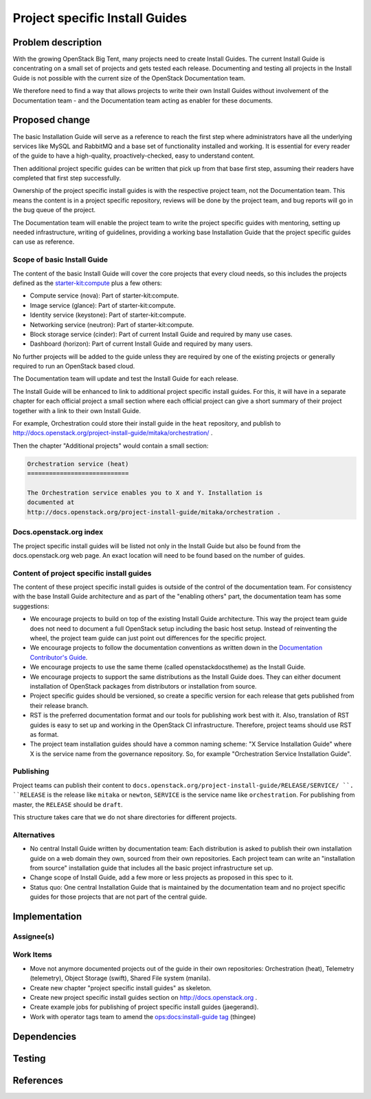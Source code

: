 ..
 This work is licensed under a Creative Commons Attribution 3.0 Unported
 License.

 http://creativecommons.org/licenses/by/3.0/legalcode

===============================
Project specific Install Guides
===============================


Problem description
===================

With the growing OpenStack Big Tent, many projects need to create
Install Guides. The current Install Guide is concentrating on a small
set of projects and gets tested each release. Documenting and testing
all projects in the Install Guide is not possible with the current
size of the OpenStack Documentation team.

We therefore need to find a way that allows projects to write their
own Install Guides without involvement of  the Documentation team -
and the Documentation team acting as enabler for these documents.

Proposed change
===============

The basic Installation Guide will serve as a reference to reach the
first step where administrators have all the underlying services like
MySQL and RabbitMQ and a base set of functionality installed and
working. It is essential for every reader of the guide to have a
high-quality, proactively-checked, easy to understand content.

Then additional project specific guides can be written that pick up
from that base first step, assuming their readers have completed that
first step successfully.

Ownership of the project specific install guides is with the
respective project team, not the Documentation team. This means the
content is in a project specific repository, reviews will be done by
the project team, and bug reports will go in the bug queue of the
project.

The Documentation team will enable the project team to write the
project specific guides with mentoring, setting up needed
infrastructure, writing of guidelines, providing a working base
Installation Guide that the project specific guides can use as
reference.


Scope of basic Install Guide
----------------------------

The content of the basic Install Guide will cover the core projects
that every cloud needs, so this includes the projects defined as the
`starter-kit:compute
<http://governance.openstack.org/reference/tags/starter-kit_compute.html>`__
plus a few others:

* Compute service (nova): Part of starter-kit:compute.
* Image service (glance): Part of starter-kit:compute.
* Identity service (keystone): Part of starter-kit:compute.
* Networking service (neutron): Part of starter-kit:compute.
* Block storage service (cinder): Part of current Install Guide and
  required by many use cases.
* Dashboard (horizon): Part of current Install Guide and required by
  many users.

No further projects will be added to the guide unless they are
required by one of the existing projects or generally required to run
an OpenStack based cloud.

The Documentation team will update and test the Install Guide for each
release.

The Install Guide will be enhanced to link to additional project
specific install guides. For this, it will have in a separate chapter
for each official project a small section where each official project
can give a short summary of their project together with a link to
their own Install Guide.


For example, Orchestration could store their install guide in the ``heat``
repository, and publish to
http://docs.openstack.org/project-install-guide/mitaka/orchestration/ .

Then the chapter "Additional projects" would contain a small section:

.. code::

   Orchestration service (heat)
   ============================

   The Orchestration service enables you to X and Y. Installation is
   documented at
   http://docs.openstack.org/project-install-guide/mitaka/orchestration .


Docs.openstack.org index
------------------------

The project specific install guides will be listed not only in the
Install Guide but also be found from the docs.openstack.org web page.
An exact location will need to be found based on the number of guides.

Content of project specific install guides
------------------------------------------

The content of these project specific install guides is outside of the
control of the documentation team. For consistency with the base
Install Guide architecture and as part of the "enabling others" part,
the documentation team has some suggestions:

* We encourage projects to build on top of the existing Install Guide
  architecture. This way the project team guide does not need to
  document a full OpenStack setup including the basic host setup.
  Instead of reinventing the wheel, the project team guide can just
  point out differences for the specific project.

* We encourage projects to follow the documentation conventions as
  written down in the `Documentation Contributor's Guide
  <http://docs.openstack.org/contributor-guide/>`__.

* We encourage projects to use the same theme (called
  openstackdocstheme) as the Install Guide.

* We encourage projects to support the same distributions as the
  Install Guide does. They can either document installation of
  OpenStack packages from distributors or installation from source.

* Project specific guides should be versioned, so create a specific
  version for each release that gets published from their release
  branch.

* RST is the preferred documentation format and our tools for
  publishing work best with it. Also, translation of RST guides is
  easy to set up and working in the OpenStack CI infrastructure.
  Therefore, project teams should use RST as format.

* The project team installation guides should have a common naming
  scheme: "X Service Installation Guide" where X is the service name
  from the governance repository. So, for example "Orchestration
  Service Installation Guide".

Publishing
----------

Project teams can publish their content to
``docs.openstack.org/project-install-guide/RELEASE/SERVICE/ ``. ``RELEASE`` is
the release like ``mitaka`` or ``newton``, ``SERVICE`` is the service
name like ``orchestration``. For publishing from master, the
``RELEASE`` should be ``draft``.

This structure takes care that we do not share directories for
different projects.

Alternatives
------------

* No central Install Guide written by documentation team: Each
  distribution is asked to publish their own installation guide on a
  web domain they own, sourced from their own repositories. Each
  project team can write an "installation from source" installation
  guide that includes all the basic project infrastructure set up.
* Change scope of Install Guide, add a few more or less projects as
  proposed in this spec to it.
* Status quo: One central Installation Guide that is maintained by the
  documentation team and no project specific guides for those projects
  that are not part of the central guide.


Implementation
==============

Assignee(s)
-----------


Work Items
----------

* Move not anymore documented projects out of the guide in their own
  repositories: Orchestration (heat), Telemetry (telemetry), Object
  Storage (swift), Shared File system (manila).

* Create new chapter "project specific install guides" as skeleton.

* Create new project specific install guides section on
  http://docs.openstack.org .

* Create example jobs for publishing of project specific install
  guides (jaegerandi).

* Work with operator tags team to amend the `ops:docs:install-guide tag
  <http://git.openstack.org/cgit/openstack/ops-tags-team/tree/descriptions/ops-docs-install-guide.rst>`_
  (thingee)

Dependencies
============


Testing
=======


References
==========

